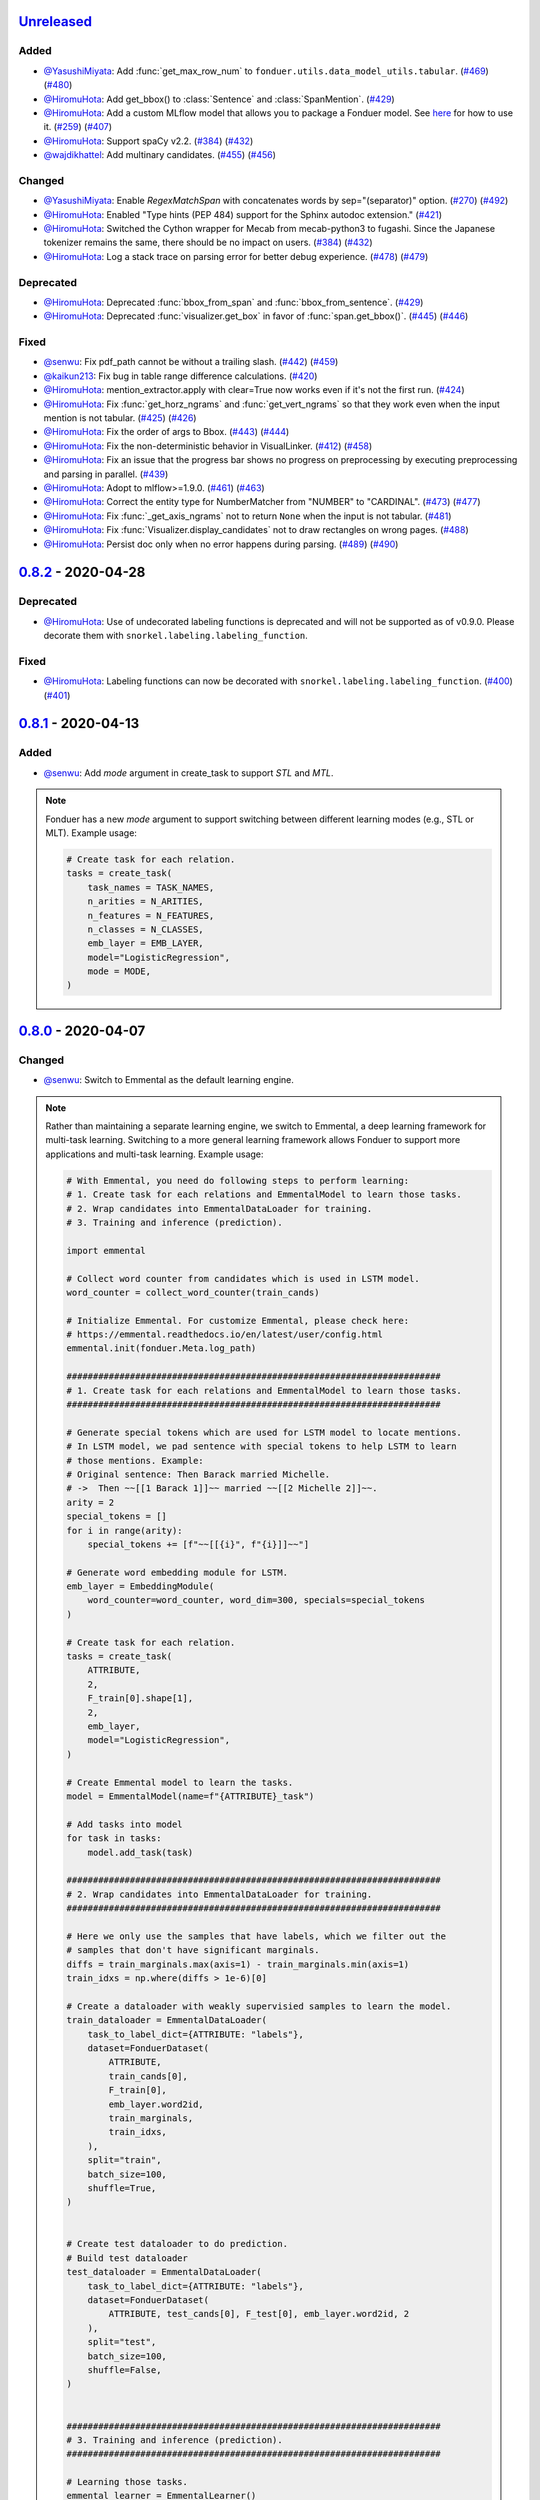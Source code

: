 Unreleased_
-----------

Added
^^^^^
* `@YasushiMiyata`_: Add :func:`get_max_row_num` to ``fonduer.utils.data_model_utils.tabular``.
  (`#469 <https://github.com/HazyResearch/fonduer/issues/469>`_)
  (`#480 <https://github.com/HazyResearch/fonduer/pull/480>`_)
* `@HiromuHota`_: Add get_bbox() to :class:`Sentence` and :class:`SpanMention`.
  (`#429 <https://github.com/HazyResearch/fonduer/pull/429>`_)
* `@HiromuHota`_: Add a custom MLflow model that allows you to package a Fonduer model.
  See `here <../user/packaging.html>`_ for how to use it.
  (`#259 <https://github.com/HazyResearch/fonduer/issues/259>`_)
  (`#407 <https://github.com/HazyResearch/fonduer/pull/407>`_)
* `@HiromuHota`_: Support spaCy v2.2.
  (`#384 <https://github.com/HazyResearch/fonduer/issues/384>`_)
  (`#432 <https://github.com/HazyResearch/fonduer/pull/432>`_)
* `@wajdikhattel`_: Add multinary candidates.
  (`#455 <https://github.com/HazyResearch/fonduer/issues/455>`_)
  (`#456 <https://github.com/HazyResearch/fonduer/pull/456>`_)

Changed
^^^^^^^
* `@YasushiMiyata`_: Enable `RegexMatchSpan` with concatenates words by sep="(separator)" option.
  (`#270 <https://github.com/HazyResearch/fonduer/issues/270>`_)
  (`#492 <https://github.com/HazyResearch/fonduer/pull/492>`_)
* `@HiromuHota`_: Enabled "Type hints (PEP 484) support for the Sphinx autodoc extension."
  (`#421 <https://github.com/HazyResearch/fonduer/pull/421>`_)
* `@HiromuHota`_: Switched the Cython wrapper for Mecab from mecab-python3 to fugashi.
  Since the Japanese tokenizer remains the same, there should be no impact on users.
  (`#384 <https://github.com/HazyResearch/fonduer/issues/384>`_)
  (`#432 <https://github.com/HazyResearch/fonduer/pull/432>`_)
* `@HiromuHota`_: Log a stack trace on parsing error for better debug experience.
  (`#478 <https://github.com/HazyResearch/fonduer/issues/478>`_)
  (`#479 <https://github.com/HazyResearch/fonduer/pull/479>`_)

Deprecated
^^^^^^^^^^
* `@HiromuHota`_: Deprecated :func:`bbox_from_span` and :func:`bbox_from_sentence`.
  (`#429 <https://github.com/HazyResearch/fonduer/pull/429>`_)
* `@HiromuHota`_: Deprecated :func:`visualizer.get_box` in favor of :func:`span.get_bbox()`.
  (`#445 <https://github.com/HazyResearch/fonduer/issues/445>`_)
  (`#446 <https://github.com/HazyResearch/fonduer/pull/446>`_)

Fixed
^^^^^
* `@senwu`_: Fix pdf_path cannot be without a trailing slash.
  (`#442 <https://github.com/HazyResearch/fonduer/issues/442>`_)
  (`#459 <https://github.com/HazyResearch/fonduer/pull/459>`_)
* `@kaikun213`_: Fix bug in table range difference calculations.
  (`#420 <https://github.com/HazyResearch/fonduer/pull/420>`_)
* `@HiromuHota`_: mention_extractor.apply with clear=True now works even if it's not the first run.
  (`#424 <https://github.com/HazyResearch/fonduer/pull/424>`_)
* `@HiromuHota`_: Fix :func:`get_horz_ngrams` and :func:`get_vert_ngrams` so that they
  work even when the input mention is not tabular.
  (`#425 <https://github.com/HazyResearch/fonduer/issues/425>`_)
  (`#426 <https://github.com/HazyResearch/fonduer/pull/426>`_)
* `@HiromuHota`_: Fix the order of args to Bbox.
  (`#443 <https://github.com/HazyResearch/fonduer/issues/443>`_)
  (`#444 <https://github.com/HazyResearch/fonduer/pull/444>`_)
* `@HiromuHota`_: Fix the non-deterministic behavior in VisualLinker.
  (`#412 <https://github.com/HazyResearch/fonduer/issues/412>`_)
  (`#458 <https://github.com/HazyResearch/fonduer/pull/458>`_)
* `@HiromuHota`_: Fix an issue that the progress bar shows no progress on preprocessing
  by executing preprocessing and parsing in parallel.
  (`#439 <https://github.com/HazyResearch/fonduer/pull/439>`_)
* `@HiromuHota`_: Adopt to mlflow>=1.9.0.
  (`#461 <https://github.com/HazyResearch/fonduer/issues/461>`_)
  (`#463 <https://github.com/HazyResearch/fonduer/pull/463>`_)
* `@HiromuHota`_: Correct the entity type for NumberMatcher from "NUMBER" to "CARDINAL".
  (`#473 <https://github.com/HazyResearch/fonduer/issues/473>`_)
  (`#477 <https://github.com/HazyResearch/fonduer/pull/477>`_)
* `@HiromuHota`_: Fix :func:`_get_axis_ngrams` not to return ``None`` when the input is not tabular.
  (`#481 <https://github.com/HazyResearch/fonduer/pull/481>`_)
* `@HiromuHota`_: Fix :func:`Visualizer.display_candidates` not to draw rectangles on wrong pages.
  (`#488 <https://github.com/HazyResearch/fonduer/pull/488>`_)
* `@HiromuHota`_: Persist doc only when no error happens during parsing.
  (`#489 <https://github.com/HazyResearch/fonduer/issues/489>`_)
  (`#490 <https://github.com/HazyResearch/fonduer/pull/490>`_)

0.8.2_ - 2020-04-28
-------------------

Deprecated
^^^^^^^^^^

* `@HiromuHota`_: Use of undecorated labeling functions is deprecated and will not be supported as of v0.9.0.
  Please decorate them with ``snorkel.labeling.labeling_function``.

Fixed
^^^^^
* `@HiromuHota`_: Labeling functions can now be decorated with ``snorkel.labeling.labeling_function``.
  (`#400 <https://github.com/HazyResearch/fonduer/issues/400>`_)
  (`#401 <https://github.com/HazyResearch/fonduer/pull/401>`_)

0.8.1_ - 2020-04-13
-------------------

Added
^^^^^
* `@senwu`_: Add `mode` argument in create_task to support `STL` and `MTL`.

.. note::
    Fonduer has a new `mode` argument to support switching between different learning modes
    (e.g., STL or MLT). Example usage:

    .. code:: python

        # Create task for each relation.
        tasks = create_task(
            task_names = TASK_NAMES,
            n_arities = N_ARITIES,
            n_features = N_FEATURES,
            n_classes = N_CLASSES,
            emb_layer = EMB_LAYER,
            model="LogisticRegression",
            mode = MODE,
        )

0.8.0_ - 2020-04-07
-------------------

Changed
^^^^^^^
* `@senwu`_: Switch to Emmental as the default learning engine.

.. note::
    Rather than maintaining a separate learning engine, we switch to Emmental,
    a deep learning framework for multi-task learning. Switching to a more general
    learning framework allows Fonduer to support more applications and
    multi-task learning. Example usage:

    .. code:: python

        # With Emmental, you need do following steps to perform learning:
        # 1. Create task for each relations and EmmentalModel to learn those tasks.
        # 2. Wrap candidates into EmmentalDataLoader for training.
        # 3. Training and inference (prediction).

        import emmental

        # Collect word counter from candidates which is used in LSTM model.
        word_counter = collect_word_counter(train_cands)

        # Initialize Emmental. For customize Emmental, please check here:
        # https://emmental.readthedocs.io/en/latest/user/config.html
        emmental.init(fonduer.Meta.log_path)

        #######################################################################
        # 1. Create task for each relations and EmmentalModel to learn those tasks.
        #######################################################################

        # Generate special tokens which are used for LSTM model to locate mentions.
        # In LSTM model, we pad sentence with special tokens to help LSTM to learn
        # those mentions. Example:
        # Original sentence: Then Barack married Michelle.
        # ->  Then ~~[[1 Barack 1]]~~ married ~~[[2 Michelle 2]]~~.
        arity = 2
        special_tokens = []
        for i in range(arity):
            special_tokens += [f"~~[[{i}", f"{i}]]~~"]

        # Generate word embedding module for LSTM.
        emb_layer = EmbeddingModule(
            word_counter=word_counter, word_dim=300, specials=special_tokens
        )

        # Create task for each relation.
        tasks = create_task(
            ATTRIBUTE,
            2,
            F_train[0].shape[1],
            2,
            emb_layer,
            model="LogisticRegression",
        )

        # Create Emmental model to learn the tasks.
        model = EmmentalModel(name=f"{ATTRIBUTE}_task")

        # Add tasks into model
        for task in tasks:
            model.add_task(task)

        #######################################################################
        # 2. Wrap candidates into EmmentalDataLoader for training.
        #######################################################################

        # Here we only use the samples that have labels, which we filter out the
        # samples that don't have significant marginals.
        diffs = train_marginals.max(axis=1) - train_marginals.min(axis=1)
        train_idxs = np.where(diffs > 1e-6)[0]

        # Create a dataloader with weakly supervisied samples to learn the model.
        train_dataloader = EmmentalDataLoader(
            task_to_label_dict={ATTRIBUTE: "labels"},
            dataset=FonduerDataset(
                ATTRIBUTE,
                train_cands[0],
                F_train[0],
                emb_layer.word2id,
                train_marginals,
                train_idxs,
            ),
            split="train",
            batch_size=100,
            shuffle=True,
        )


        # Create test dataloader to do prediction.
        # Build test dataloader
        test_dataloader = EmmentalDataLoader(
            task_to_label_dict={ATTRIBUTE: "labels"},
            dataset=FonduerDataset(
                ATTRIBUTE, test_cands[0], F_test[0], emb_layer.word2id, 2
            ),
            split="test",
            batch_size=100,
            shuffle=False,
        )


        #######################################################################
        # 3. Training and inference (prediction).
        #######################################################################

        # Learning those tasks.
        emmental_learner = EmmentalLearner()
        emmental_learner.learn(model, [train_dataloader])

        # Predict based the learned model.
        test_preds = model.predict(test_dataloader, return_preds=True)

* `@HiromuHota`_: Change ABSTAIN to -1 to be compatible with Snorkel of 0.9.X.
  Accordingly, user-defined labels should now be 0-indexed (used to be
  1-indexed).
  (`#310 <https://github.com/HazyResearch/fonduer/issues/310>`_)
  (`#320 <https://github.com/HazyResearch/fonduer/pull/320>`_)
* `@HiromuHota`_: Use executemany_mode="batch" instead of deprecated use_batch_mode=True.
  (`#358 <https://github.com/HazyResearch/fonduer/issues/358>`_)
* `@HiromuHota`_: Use tqdm.notebook.tqdm instead of deprecated tqdm.tqdm_notebook.
  (`#360 <https://github.com/HazyResearch/fonduer/issues/360>`_)
* `@HiromuHota`_: To support ImageMagick7, expand the version range of Wand.
  (`#373 <https://github.com/HazyResearch/fonduer/pull/373>`_)
* `@HiromuHota`_: Comply with PEP 561 for type-checking codes that use Fonduer.
* `@HiromuHota`_: Make UDF.apply of all child classes unaware of the database backend,
  meaning PostgreSQL is not required if UDF.apply is directly used instead of UDFRunner.apply.
  (`#316 <https://github.com/HazyResearch/fonduer/issues/316>`_)
  (`#368 <https://github.com/HazyResearch/fonduer/pull/368>`_)

Fixed
^^^^^
* `@senwu`_: Fix mention extraction to return mention classes instead of data model
  classes.

0.7.1_ - 2019-11-06
-------------------

Added
^^^^^
* `@senwu`_: Refactor `Featurization` to support user defined customized feature
  extractors and rename existing feature extractors' name to match the paper.

.. note::

    Rather than using a fixed multimodal feature library along, we have added an
    interface for users to provide customized feature extractors. Please see our
    full documentation for details.

    .. code:: python

        from fonduer.features import Featurizer, FeatureExtractor

        # Example feature extractor
        def feat_ext(candidates):
            for candidate in candidates:
                yield candidate.id, f"{candidate.id}", 1

        feature_extractors=FeatureExtractor(customize_feature_funcs=[feat_ext])
        featurizer = Featurizer(session, [PartTemp], feature_extractors=feature_extractors)

    Rather than:

    .. code:: python

        from fonduer.features import Featurizer

        featurizer = Featurizer(session, [PartTemp])

* `@HiromuHota`_: Add page argument to get_pdf_dim in case pages have different dimensions.
* `@HiromuHota`_: Add Labeler#upsert_keys.
* `@HiromuHota`_: Add `vizlink` as an argument to `Parser` to be able to plug a custom visual linker.
  Unless otherwise specified, `VisualLinker` will be used by default.

.. note::

    Example usage:

    .. code:: python

        from fonduer.parser.visual_linker import VisualLinker
        class CustomVisualLinker(VisualLinker):
            def __init__(self):
                """Your code"""

            def link(self, document_name: str, sentences: Iterable[Sentence], pdf_path: str) -> Iterable[Sentence]:
                """Your code"""

            def is_linkable(self, filename: str) -> bool:
                """Your code"""

        from fonduer.parser import Parser
        parser = Parser(session, vizlink=CustomVisualLinker())

* `@HiromuHota`_: Add `LingualParser`, which any lingual parser like `Spacy` should inherit from,
  and add `lingual_parser` as an argument to `Parser` to be able to plug a custom lingual parser.
* `@HiromuHota`_: Annotate types to some of the classes incl. preprocesssors and parser/models.
* `@HiromuHota`_: Add table argument to ``Labeler.apply`` (and ``Labeler.update``), which can now be used to annotate gold labels.

.. note::

    Example usage:

    .. code:: python

        # Define a LF for gold labels
        def gold(c: Candidate) -> int:
            if some condition:
                return TRUE
            else:
                return FALSE

        labeler = Labeler(session, [PartTemp, PartVolt])
        # Annotate gold labels
        labeler.apply(docs=docs, lfs=[[gold], [gold]], table=GoldLabel, train=True)
        # A label matrix can be obtained using the name of annotator, "gold" in this case
        L_train_gold = labeler.get_gold_labels(train_cands, annotator="gold")
        # Annotate (noisy) labels
        labeler.apply(split=0, lfs=[[LF1, LF2, LF3], [LF4, LF5]], train=True)

    Note that the method name, "gold" in this example, is referred to as annotator.

Changed
^^^^^^^
* `@HiromuHota`_: Load a spaCy model if possible during `Spacy#__init__`.
* `@HiromuHota`_: Rename Spacy to SpacyParser.
* `@HiromuHota`_: Rename SimpleTokenizer into SimpleParser and let it inherit LingualParser.
* `@HiromuHota`_: Move all ligual parsers into lingual_parser folder.
* `@HiromuHota`_: Make load_lang_model private as a model is internally loaded during init.
* `@HiromuHota`_: Add a unit test for ``Parser`` with tabular=False.
  (`#261 <https://github.com/HazyResearch/fonduer/pull/261>`_)
* `@HiromuHota`_: Now ``longest_match_only`` of ``Union``, ``Intersect``, and ``Inverse`` override that of child matchers.
* `@HiromuHota`_: Use the official name "beautifulsoup4" instead of an alias "bs4".
  (`#306 <https://github.com/HazyResearch/fonduer/issues/306>`_)
* `@HiromuHota`_: Pin PyTorch on 1.1.0 to align with Snorkel of 0.9.X.
* `@HiromuHota`_: Depend on psycopg2 instead of psycopg2-binary as the latter is not recommended for production.
* `@HiromuHota`_: Change the default value for ``delim`` of ``SimpleParser`` from "<NB>" to ".".
  (`#272 <https://github.com/HazyResearch/fonduer/pull/272>`_)

Deprecated
^^^^^^^^^^
* `@HiromuHota`_: Classifier and its subclass disc_models are deprecated, and in v0.8.0 they will be removed.

Removed
^^^^^^^
* `@HiromuHota`_: Remove __repr__ from each mixin class as the referenced attributes are not available.
* `@HiromuHota`_: Remove the dependency on nltk, but ``PorterStemmer()`` can still be used,
  if it is provided as ``DictionaryMatch(stemmer=PorterStemmer())``.
* `@HiromuHota`_: Remove ``_NgramMatcher`` and ``_FigureMatcher`` as they are no longer needed.
* `@HiromuHota`_: Remove the dependency on Pandas and visual_linker._display_links.

Fixed
^^^^^
* `@senwu`_: Fix legacy code bug in ``SymbolTable``.
* `@HiromuHota`_: Fix the type of max_docs.
* `@HiromuHota`_: Associate sentence with section and paragraph no matter what tabular is.
  (`#261 <https://github.com/HazyResearch/fonduer/pull/261>`_)
* `@HiromuHota`_: Add a safeguard that prevents from accessing Meta.engine before it is assigned.
  Also this change allows creating a mention/candidate subclass even before Meta is initialized.
* `@HiromuHota`_: Create an Engine and open a connection in each child process.
  (`#323 <https://github.com/HazyResearch/fonduer/issues/323>`_)
* `@HiromuHota`_: Fix ``featurizer.apply(docs=train_docs)`` fails on clearing.
  (`#250 <https://github.com/HazyResearch/fonduer/issues/250>`_)
* `@HiromuHota`_: Correct abs_char_offsets to make it absolute.
  (`#332 <https://github.com/HazyResearch/fonduer/issues/332>`_)
* `@HiromuHota`_: Fix deadlock error during Labeler.apply and Featurizer.apply.
  (`#328 <https://github.com/HazyResearch/fonduer/issues/328>`_)
* `@HiromuHota`_: Avoid networkx 2.4 so that snorkel-metal does not use the removed API.
* `@HiromuHota`_: Fix the issue that Labeler.apply with docs instead of split fails.
  (`#340 <https://github.com/HazyResearch/fonduer/pull/340>`_)
* `@HiromuHota`_: Make mention/candidate_subclasses and their objects picklable.
* `@HiromuHota`_: Make Visualizer#display_candidates mention-type argnostic.
* `@HiromuHota`_: Ensure labels get updated when LFs are updated.
  (`#336 <https://github.com/HazyResearch/fonduer/issues/336>`_)

0.7.0_ - 2019-06-12
-------------------

Added
^^^^^
* `@HiromuHota`_: Add notes about the current implementation of data models.
* `@HiromuHota`_: Add Featurizer#upsert_keys.
* `@HiromuHota`_: Update the doc for OS X about an external dependency on libomp.
* `@HiromuHota`_: Add test_classifier.py to unit test Classifier and its subclasses.
* `@senwu`_: Add test_simple_tokenizer.py to unit test simple_tokenizer.
* `@HiromuHota`_: Add test_spacy_parser.py to unit test spacy_parser.

Changed
^^^^^^^
* `@HiromuHota`_: Assign a section for mention spaces.
* `@HiromuHota`_: Incorporate entity_confusion_matrix as a first-class citizen and
  rename it to confusion_matrix because it can be used both entity-level
  and mention-level.
* `@HiromuHota`_: Separate Spacy#_split_sentences_by_char_limit to test itself.
* `@HiromuHota`_: Refactor the custom sentence_boundary_detector for readability
  and efficiency.
* `@HiromuHota`_: Remove a redundant argument, document, from Spacy#split_sentences.
* `@HiromuHota`_: Refactor TokenPreservingTokenizer for readability.

Removed
^^^^^^^
* `@HiromuHota`_: Remove ``data_model_utils.tabular.same_document``, which
  always returns True because a candidate can only have mentions from the same
  document under the current implemention of ``CandidateExtractorUDF``.

Fixed
^^^^^
* `@senwu`_: Fix the doc about the PostgreSQL version requirement.

0.6.2_ - 2019-04-01
-------------------

Fixed
^^^^^
* `@lukehsiao`_: Fix Meta initialization bug which would configure logging
  upon import rather than allowing the user to configure logging themselves.

0.6.1_ - 2019-03-29
-------------------

Added
^^^^^
* `@senwu`_: update the spacy version to v2.1.x.
* `@lukehsiao`_: provide ``fonduer.init_logging()`` as a way to configure
  logging to a temp directory by default.

.. note::

    Although you can still configure ``logging`` manually, with this change
    we also provide a function for initializing logging. For example, you
    can call:

    .. code:: python

        import logging
        import fonduer

        # Optionally configure logging
        fonduer.init_logging(
          log_dir="log_folder",
          format="[%(asctime)s][%(levelname)s] %(name)s:%(lineno)s - %(message)s",
          level=logging.INFO
        )

        session = fonduer.Meta.init(conn_string).Session()

    which will create logs within the ``log_folder`` directory. If logging is
    not explicitly initialized, we will provide a default configuration which
    will store logs in a temporary directory.

Changed
^^^^^^^
* `@senwu`_: Update the whole logging strategy.

.. note::
    For the whole logging strategy:

    With this change, the running log is stored ``fonduer.log`` in the
    ``{fonduer.Meta.log_path}/{datetime}`` folder. User can specify it
    using ``fonduer.init_logging()``. It also contains the learning logs init.

    For learning logging strategy:

    Previously, the model checkpoints are stored in the user provided folder
    by ``save_dir`` and the name for checkpoint is
    ``{model_name}.mdl.ckpt.{global_step}``.

    With this change, the model is saved in the subfolder of the same folder
    ``fonduer.Meta.log_path`` with log file file. Each learning run creates a
    subfolder under name ``{datetime}_{model_name}`` with all model checkpoints
    and tensorboard log file init. To use the tensorboard to check the learning
    curve, run ``tensorboard --logdir LOG_FOLDER``.

Fixed
^^^^^
* `@senwu`_: Change the exception condition to make sure parser run end to end.
* `@lukehsiao`_: Fix parser error when text was located in the ``tail`` of an
  LXML table node..
* `@HiromuHota`_: Store lemmas and pos_tags in case they are returned from a
  tokenizer.
* `@HiromuHota`_: Use unidic instead of ipadic for Japanese.
  (`#231 <https://github.com/HazyResearch/fonduer/issues/231>`_)
* `@senwu`_: Use mecab-python3 version 0.7 for Japanese tokenization since
  spaCy only support version 0.7.
* `@HiromuHota`_: Use black 18.9b0 or higher to be consistent with isort.
  (`#225 <https://github.com/HazyResearch/fonduer/issues/225>`_)
* `@HiromuHota`_: Workaround no longer required for Japanese as of spaCy v2.1.0.
  (`#224 <https://github.com/HazyResearch/fonduer/pull/224>`_)
* `@senwu`_: Update the metal version.
* `@senwu`_: Expose the ``b`` and ``pos_label`` in training.
* `@senwu`_: Fix the issue that pdfinfo causes parsing error when it contains
  more than one ``Page``.

0.6.0_ - 2019-02-17
-------------------

Changed
^^^^^^^
* `@lukehsiao`_: improved performance of ``data_model_utils`` through caching
  and simplifying the underlying queries.
  (`#212 <https://github.com/HazyResearch/fonduer/pull/212>`_,
  `#215 <https://github.com/HazyResearch/fonduer/pull/215>`_)
* `@senwu`_: upgrade to PyTorch v1.0.0.
  (`#209 <https://github.com/HazyResearch/fonduer/pull/209>`_)

Removed
^^^^^^^
* `@lukehsiao`_: Removed the redundant ``get_gold_labels`` function.

.. note::

    Rather than calling get_gold_labels directly, call it from the Labeler:

    .. code:: python

        from fonduer.supervision import Labeler
        labeler = Labeler(session, [relations])
        L_gold_train = labeler.get_gold_labels(train_cands, annotator='gold')

    Rather than:

    .. code:: python

        from fonduer.supervision import Labeler, get_gold_labels
        labeler = Labeler(session, [relations])
        L_gold_train = get_gold_labels(session, train_cands, annotator_name='gold')

Fixed
^^^^^
* `@senwu`_: Improve type checking in featurization.
* `@lukehsiao`_: Fixed sentence.sentence_num bug in get_neighbor_sentence_ngrams.
* `@lukehsiao`_: Add session synchronization to sqlalchemy delete queries.
  (`#214 <https://github.com/HazyResearch/fonduer/pull/214>`_)
* `@lukehsiao`_: Update PyYAML dependency to patch CVE-2017-18342.
  (`#205 <https://github.com/HazyResearch/fonduer/pull/205>`_)
* `@KenSugimoto`_: Fix max/min in ``visualizer.get_box``

0.5.0_ - 2019-01-01
-------------------

Added
^^^^^
* `@senwu`_: Support CSV, TSV, Text input data format.
  For CSV format, ``CSVDocPreprocessor`` treats each line in the input file as
  a document. It assumes that each column is one section and content in each
  column as one paragraph as default. However, if the column is complex, an
  advanced parser may be used by specifying ``parser_rule`` parameter in a dict
  format where key is the column index and value is the specific parser.

.. note::

    In Fonduer v0.5.0, you can use ``CSVDocPreprocessor``:

    .. code:: python

        from fonduer.parser import Parser
        from fonduer.parser.preprocessors import CSVDocPreprocessor
        from fonduer.utils.utils_parser import column_constructor

        max_docs = 10

        # Define specific parser for the third column (index 2), which takes ``text``,
        # ``name=None``, ``type="text"``, and ``delim=None`` as input and generate
        # ``(content type, content name, content)`` for ``build_node``
        # in ``fonduer.utils.utils_parser``.
        parser_rule = {
            2: partial(column_constructor, type="figure"),
        }

        doc_preprocessor = CSVDocPreprocessor(
            PATH_TO_DOCS, max_docs=max_docs, header=True, parser_rule=parser_rule
        )

        corpus_parser = Parser(session, structural=True, lingual=True, visual=False)
        corpus_parser.apply(doc_preprocessor, parallelism=PARALLEL)

        all_docs = corpus_parser.get_documents()

  For TSV format, ``TSVDocPreprocessor`` assumes each line in input file as a
  document which should follow (doc_name <tab> doc_text) format.

  For Text format, ``TextDocPreprocessor`` assumes one document per file.

Changed
^^^^^^^
* `@senwu`_: Reorganize ``learning`` module to use pytorch dataloader, include
  ``MultiModalDataset`` to better handle multimodal information, and simplify
  the code
* `@senwu`_: Remove ``batch_size`` input argument from ``_calc_logits``,
  ``marginals``, ``predict``, and ``score`` in ``Classifier``
* `@senwu`_: Rename ``predictions`` to ``predict`` in ``Classifier`` and update
  the input arguments to have ``pos_label`` (assign positive label for binary class
  prediction) and ``return_probs`` (If True, return predict probablities as well)
* `@senwu`_: Update ``score`` function in ``Classifier`` to include:
  (1) For binary: precision, recall, F-beta score, accuracy, ROC-AUC score;
  (2) For categorical: accuracy;
* `@senwu`_: Remove ``LabelBalancer``
* `@senwu`_: Remove original ``Classifier`` class, rename ``NoiseAwareModel`` to
  ``Classifier`` and use the same setting for both binary and multi-class classifier
* `@senwu`_: Unify the loss (``SoftCrossEntropyLoss``) for all settings
* `@senwu`_: Rename ``layers`` in learning module to ``modules``
* `@senwu`_: Update code to use Python 3.6+'s f-strings
* `@HiromuHota`_: Reattach doc with the current session at
  MentionExtractorUDF#apply to avoid doing so at each MentionSpace.

Fixed
^^^^^
* `@HiromuHota`_: Modify docstring of functions that return get_sparse_matrix
* `@lukehsiao`_: Fix the behavior of ``get_last_documents`` to return Documents
  that are correctly linked to the database and can be navigated by the user.
  (`#201 <https://github.com/HazyResearch/fonduer/pull/201>`_)
* `@lukehsiao`_: Fix the behavior of MentionExtractor ``clear`` and
  ``clear_all`` to also delete the Candidates that correspond to the Mentions.

0.4.1_ - 2018-12-12
-------------------

Added
^^^^^
* `@senwu`_: Added alpha spacy support for Chinese tokenizer.

Changed
^^^^^^^
* `@lukehsiao`_: Add soft version pinning to avoid failures due to dependency
  API changes.
* `@j-rausch`_: Change ``get_row_ngrams`` and ``get_col_ngrams`` to return
  ``None`` if the passed ``Mention`` argument is not inside a table.
  (`#194 <https://github.com/HazyResearch/fonduer/pull/194>`_)

Fixed
^^^^^
* `@senwu`_: fix non-deterministic issue from get_candidates and get_mentions
  by parallel candidate/mention generation.

0.4.0_ - 2018-11-27
-------------------

Added
^^^^^
* `@senwu`_: Rename ``span`` attribute to ``context`` in mention_subclass to
  better support mulitmodal mentions.
  (`#184 <https://github.com/HazyResearch/fonduer/pull/184>`_)

.. note::
    The way to retrieve corresponding data model object from mention changed.
    In Fonduer v0.3.6, we use ``.span``:

    .. code:: python

        # sent_mention is a SentenceMention
        sentence = sent_mention.span.sentence

    With this release, we use ``.context``:

    .. code:: python

        # sent_mention is a SentenceMention
        sentence = sent_mention.context.sentence

* `@senwu`_: Add support to extract multimodal candidates and add
  ``DoNothingMatcher`` matcher.
  (`#184 <https://github.com/HazyResearch/fonduer/pull/184>`_)

.. note::
    The Mention extraction support all data types in data model. In Fonduer
    v0.3.6, Mention extraction only supports ``MentionNgrams`` and
    ``MentionFigures``:

    .. code:: python

        from fonduer.candidates import (
            MentionFigures,
            MentionNgrams,
        )

    With this release, it supports all data types:

    .. code:: python

        from fonduer.candidates import (
            MentionCaptions,
            MentionCells,
            MentionDocuments,
            MentionFigures,
            MentionNgrams,
            MentionParagraphs,
            MentionSections,
            MentionSentences,
            MentionTables,
        )

* `@senwu`_: Add support to parse multiple sections in parser, fix webpage
  context, and add name column for each context in data model.
  (`#182 <https://github.com/HazyResearch/fonduer/pull/182>`_)

Fixed
^^^^^
* `@senwu`_: Remove unnecessary backref in mention generation.
* `@j-rausch`_: Improve error handling for invalid row spans.
  (`#183 <https://github.com/HazyResearch/fonduer/pull/183>`_)

0.3.6_ - 2018-11-15
-------------------

Fixed
^^^^^
* `@lukehsiao`_: Updated snorkel-metal version requirement to ensure new syntax
  works when a user upgrades Fonduer.
* `@lukehsiao`_: Improve error messages on PostgreSQL connection and update FAQ.

0.3.5_ - 2018-11-04
-------------------

Added
^^^^^
* `@senwu`_: Add ``SparseLSTM`` support reducing the memory used by the LSTM
  for large applications.
  (`#175 <https://github.com/HazyResearch/fonduer/pull/175>`_)

.. note::
    With the SparseLSTM discriminative model, we save memory for the origin
    LSTM model while sacrificing runtime. In Fonduer v0.3.5, SparseLSTM is as
    follows:

    .. code:: python

        from fonduer.learning import SparseLSTM

        disc_model = SparseLSTM()
        disc_model.train(
            (train_cands, train_feature), train_marginals, n_epochs=5, lr=0.001
        )

Fixed
^^^^^
* `@senwu`_: Fix issue with ``get_last_documents`` returning the incorrect
  number of docs and update the tests.
  (`#176 <https://github.com/HazyResearch/fonduer/pull/176>`_)

* `@senwu`_: Use the latest MeTaL syntax and fix flake8 issues.
  (`#173 <https://github.com/HazyResearch/fonduer/pull/173>`_)

0.3.4_ - 2018-10-17
-------------------

Changed
^^^^^^^
* `@senwu`_: Use ``sqlalchemy`` to check connection string. Use ``postgresql``
  instead of ``postgres`` in connection string.

Fixed
^^^^^
* `@lukehsiao`_: The features/labels/gold_label key tables were not properly
  designed for multiple relations in that they indistinguishably shared the
  global index of keys. This fixes this issue by including the names of the
  relations associated with each key. In addition, this ensures that clearing a
  single relation, or relabeling a single training relation does not
  inadvertently corrupt the global index of keys.
  (`#167 <https://github.com/HazyResearch/fonduer/pull/167>`_)

0.3.3_ - 2018-09-27
-------------------

Changed
^^^^^^^
* `@lukehsiao`_: Added ``longest_match_only`` parameter to
  :class:`LambdaFunctionMatcher`, which defaults to False, rather than True.
  (`#165 <https://github.com/HazyResearch/fonduer/pull/165>`_)

Fixed
^^^^^
* `@lukehsiao`_: Fixes the behavior of the ``get_between_ngrams`` data model
  util. (`#164 <https://github.com/HazyResearch/fonduer/pull/164>`_)
* `@lukehsiao`_: Batch queries so that PostgreSQL buffers aren't exceeded.
  (`#162 <https://github.com/HazyResearch/fonduer/pull/162>`_)

0.3.2_ - 2018-09-20
-------------------

Changed
^^^^^^^
* `@lukehsiao`_: :class:`MentionNgrams` ``split_tokens`` now defaults to an
  empty list and splits on all occurrences, rather than just the first
  occurrence.
* `@j-rausch`_: Parser will now skip documents with parsing errors rather than
  crashing.

Fixed
^^^^^
* `@lukehsiao`_: Fix attribute error when using MentionFigures.

0.3.1_ - 2018-09-18
-------------------

Fixed
^^^^^
* `@lukehsiao`_: Fix the layers module in fonduer.learning.disc_models.layers.

0.3.0_ - 2018-09-18
-------------------

Added
^^^^^
* `@lukehsiao`_: Add supporting functions for incremental knowledge base
  construction. (`#154 <https://github.com/HazyResearch/fonduer/pull/154>`_)
* `@j-rausch`_: Added alpha spacy support for Japanese tokenizer.
* `@senwu`_: Add sparse logistic regression support.
* `@senwu`_: Support Python 3.7.
* `@lukehsiao`_: Allow user to change featurization settings by providing
  ``.fonduer-config.yaml`` in their project.
* `@lukehsiao`_: Add a new Mention object, and have Candidate objects be
  composed of Mention objects, rather than directly of Spans. This allows a
  single Mention to be reused in multiple relations.
* `@lukehsiao`_: Improved connection-string validation for the Meta class.

Changed
^^^^^^^
* `@j-rausch`_: ``Document.text`` now returns the modified document text, based
  on the user-defined html-tag stripping in the parsing stage.
* `@j-rausch`_: ``Ngrams`` now has a ``n_min`` argument to specify a minimum
  number of tokens per extracted n-gram.
* `@lukehsiao`_: Rename ``BatchLabelAnnotator`` to ``Labeler`` and
  ``BatchFeatureAnnotator`` to ``Featurizer``. The classes now support multiple
  relations.
* `@j-rausch`_: Made spacy tokenizer to default tokenizer, as long as there
  is (alpha) support for the chosen language. ```lingual``` argument now
  specifies whether additional spacy NLP processing shall be performed.
* `@senwu`_: Reorganize the disc model structure.
  (`#126 <https://github.com/HazyResearch/fonduer/pull/126>`_)
* `@lukehsiao`_: Add ``session`` and ``parallelism`` as a parameter to all UDF
  classes.
* `@j-rausch`_: Sentence splitting in lingual mode is now performed by
  spacy's sentencizer instead of the dependency parser. This can lead to
  variations in sentence segmentation and tokenization.
* `@j-rausch`_: Added ``language`` argument to ``Parser`` for specification
  of language used by ``spacy_parser``. E.g. ``language='en'```.
* `@senwu`_: Change weak supervision learning framework from numbskull to
  `MeTaL <https://github.com/HazyResearch/metal>_`.
  (`#119 <https://github.com/HazyResearch/fonduer/pull/119>`_)
* `@senwu`_: Change learning framework from Tensorflow to PyTorch.
  (`#115 <https://github.com/HazyResearch/fonduer/pull/115>`_)
* `@lukehsiao`_: Blacklist <script> nodes by default when parsing HTML docs.
* `@lukehsiao`_: Reorganize ReadTheDocs structure to mirror the repository
  structure. Now, each pipeline phase's user-facing API is clearly shown.
* `@lukehsiao`_: Rather than importing ambiguously from ``fonduer`` directly,
  disperse imports into their respective pipeline phases. This eliminates
  circular dependencies, and makes imports more explicit and clearer to the
  user where each import is originating from.
* `@lukehsiao`_: Provide debug logging of external subprocess calls.
* `@lukehsiao`_: Use ``tdqm`` for progress bar (including multiprocessing).
* `@lukehsiao`_: Set the default PostgreSQL client encoding to "utf8".
* `@lukehsiao`_: Organize documentation for ``data_model_utils`` by modality.
  (`#85 <https://github.com/HazyResearch/fonduer/pull/85>`_)
* `@lukehsiao`_: Rename ``lf_helpers`` to ``data_model_utils``, since they can
  be applied more generally to throttlers or used for error analysis, and are
  not limited to just being used in labeling functions.
* `@lukehsiao`_: Update the CHANGELOG to start following `KeepAChangelog
  <https://keepachangelog.com/en/1.0.0/>`_ conventions.

Removed
^^^^^^^
* `@lukehsiao`_: Remove the XMLMultiDocPreprocessor.
* `@lukehsiao`_: Remove the ``reduce`` option for UDFs, which were unused.
* `@lukehsiao`_: Remove get parent/children/sentence generator from Context.
  (`#87 <https://github.com/HazyResearch/fonduer/pull/87>`_)
* `@lukehsiao`_: Remove dependency on ``pdftotree``, which is currently unused.

Fixed
^^^^^
* `@j-rausch`_: Improve ``spacy_parser`` performance. We split the lingual
  parsing pipeline into two stages. First, we parse structure and gather all
  sentences for a document. Then, we merge and feed all sentences per document
  into the spacy NLP pipeline for more efficient processing.
* `@senwu`_: Speed-up of ``_get_node`` using caching.
* `@HiromuHota`_: Fixed bug with Ngram splitting and empty TemporarySpans.
  (`#108 <https://github.com/HazyResearch/fonduer/pull/108>`_,
  `#112 <https://github.com/HazyResearch/fonduer/pull/112>`_)
* `@lukehsiao`_: Fixed PDF path validation when using ``visual=True`` during
  parsing.
* `@lukehsiao`_: Fix Meta bug which would not switch databases when init() was
  called with a new connection string.

.. note::
    With the addition of Mentions, the process of Candidate extraction has
    changed. In Fonduer v0.2.3, Candidate extraction was as follows:

    .. code:: python

        candidate_extractor = CandidateExtractor(PartAttr,
                                [part_ngrams, attr_ngrams],
                                [part_matcher, attr_matcher],
                                candidate_filter=candidate_filter)

        candidate_extractor.apply(docs, split=0, parallelism=PARALLEL)

    With this release, you will now first extract Mentions and then extract
    Candidates based on those Mentions:

    .. code:: python

        # Mention Extraction
        part_ngrams = MentionNgramsPart(parts_by_doc=None, n_max=3)
        temp_ngrams = MentionNgramsTemp(n_max=2)
        volt_ngrams = MentionNgramsVolt(n_max=1)

        Part = mention_subclass("Part")
        Temp = mention_subclass("Temp")
        Volt = mention_subclass("Volt")
        mention_extractor = MentionExtractor(
            session,
            [Part, Temp, Volt],
            [part_ngrams, temp_ngrams, volt_ngrams],
            [part_matcher, temp_matcher, volt_matcher],
        )
        mention_extractor.apply(docs, split=0, parallelism=PARALLEL)

        # Candidate Extraction
        PartTemp = candidate_subclass("PartTemp", [Part, Temp])
        PartVolt = candidate_subclass("PartVolt", [Part, Volt])

        candidate_extractor = CandidateExtractor(
            session,
            [PartTemp, PartVolt],
            throttlers=[temp_throttler, volt_throttler]
        )

        candidate_extractor.apply(docs, split=0, parallelism=PARALLEL)

    Furthermore, because Candidates are now composed of Mentions rather than
    directly of Spans, to get the Span object from a mention, use the ``.span``
    attribute of a Mention.

.. note::
    Fonduer has been reorganized to require more explicit import syntax. In
    Fonduer v0.2.3, nearly everything was imported directly from fonduer:

    .. code:: python

        from fonduer import (
            CandidateExtractor,
            DictionaryMatch,
            Document,
            FeatureAnnotator,
            GenerativeModel,
            HTMLDocPreprocessor,
            Intersect,
            LabelAnnotator,
            LambdaFunctionMatcher,
            MentionExtractor,
            Meta,
            Parser,
            RegexMatchSpan,
            Sentence,
            SparseLogisticRegression,
            Union,
            candidate_subclass,
            load_gold_labels,
            mention_subclass,
        )

    With this release, you will now import from each pipeline phase. This makes
    imports more explicit and allows you to more clearly see which pipeline
    phase each import is associated with:

    .. code:: python

        from fonduer import Meta
        from fonduer.candidates import CandidateExtractor, MentionExtractor
        from fonduer.candidates.matchers import (
            DictionaryMatch,
            Intersect,
            LambdaFunctionMatcher,
            RegexMatchSpan,
            Union,
        )
        from fonduer.candidates.models import candidate_subclass, mention_subclass
        from fonduer.features import Featurizer
        from metal.label_model import LabelModel # GenerativeModel in v0.2.3
        from fonduer.learning import SparseLogisticRegression
        from fonduer.parser import Parser
        from fonduer.parser.models import Document, Sentence
        from fonduer.parser.preprocessors import HTMLDocPreprocessor
        from fonduer.supervision import Labeler, get_gold_labels

0.2.3_ - 2018-07-23
-------------------

Added
^^^^^
* `@lukehsiao`_: Support Figures nested in Cell contexts and Paragraphs in
  Figure contexts.
  (`#84 <https://github.com/HazyResearch/fonduer/pull/84>`_)

0.2.2_ - 2018-07-22
-------------------

.. note::
    Version 0.2.0 and 0.2.1 had to be skipped due to errors in uploading those
    versions to PyPi. Consequently, v0.2.2 is the version directly after
    v0.1.8.

.. warning::
    This release is NOT backwards compatable with v0.1.8. The code has now been
    refactored into submodules, where each submodule corresponds with a phase
    of the Fonduer pipeline. Consequently, you may need to adjust the paths
    of your imports from Fonduer.

Added
^^^^^
* `@senwu`_: Add branding, OSX tests.
  (`#61 <https://github.com/HazyResearch/fonduer/pull/61>`_,
  `#62 <https://github.com/HazyResearch/fonduer/pull/62>`_)
* `@lukehsiao`_: Update the Data Model to include Caption, Section, Paragraph.
  (`#76 <https://github.com/HazyResearch/fonduer/pull/76>`_,
  `#77 <https://github.com/HazyResearch/fonduer/pull/77>`_,
  `#78 <https://github.com/HazyResearch/fonduer/pull/78>`_)

Changed
^^^^^^^
* `@senwu`_: Split up lf_helpers into separate files for each modality.
  (`#81 <https://github.com/HazyResearch/fonduer/pull/81>`_)
* `@lukehsiao`_: Rename to Phrase to Sentence.
  (`#72 <https://github.com/HazyResearch/fonduer/pull/72>`_)
* `@lukehsiao`_: Split models and preprocessors into individual files.
  (`#60 <https://github.com/HazyResearch/fonduer/pull/60>`_,
  `#64 <https://github.com/HazyResearch/fonduer/pull/64>`_)

Removed
^^^^^^^
* `@lukehsiao`_: Remove the futures imports, truly making Fonduer Python 3
  only. Also reorganize the codebase into submodules for each pipeline phase.
  (`#59 <https://github.com/HazyResearch/fonduer/pull/59>`_)

Fixed
^^^^^
* A variety of small bugfixes and code cleanup.
  (`view milestone <https://github.com/HazyResearch/fonduer/milestone/8>`_)

0.1.8_ - 2018-06-01
-------------------

Added
^^^^^
* `@prabh06`_: Extend styles parsing and add regex search
  (`#52 <https://github.com/HazyResearch/fonduer/pull/52>`_)

Removed
^^^^^^^
* `@senwu`_: Remove the Viewer, which is unused in Fonduer
  (`#55 <https://github.com/HazyResearch/fonduer/pull/55>`_)
* `@lukehsiao`_: Remove unnecessary encoding in __repr__
  (`#50 <https://github.com/HazyResearch/fonduer/pull/50>`_)

Fixed
^^^^^
* `@senwu`_: Fix SimpleTokenizer for lingual features are disabled
  (`#53 <https://github.com/HazyResearch/fonduer/pull/53>`_)
* `@lukehsiao`_: Fix LocationMatch NER tags for spaCy
  (`#50 <https://github.com/HazyResearch/fonduer/pull/50>`_)

0.1.7_ - 2018-04-04
-------------------

.. warning::
    This release is NOT backwards compatable with v0.1.6. Specifically, the
    ``snorkel`` submodule in fonduer has been removed. Any previous imports of
    the form:

    .. code:: python

        from fonduer.snorkel._ import _

    Should drop the ``snorkel`` submodule:

    .. code:: python

        from fonduer._ import _

.. tip::
    To leverage the logging output of Fonduer, such as in a Jupyter Notebook,
    you can configure a logger in your application:

    .. code:: python

        import logging

        logging.basicConfig(stream=sys.stdout, format='[%(levelname)s] %(name)s - %(message)s')
        log = logging.getLogger('fonduer')
        log.setLevel(logging.INFO)

Added
^^^^^
* `@lukehsiao`_: Add lf_helpers to ReadTheDocs
  (`#42 <https://github.com/HazyResearch/fonduer/pull/42>`_)

Removed
^^^^^^^
* `@lukehsiao`_: Remove SQLite code, switch to logging, and absorb snorkel
  codebase directly into the fonduer package for simplicity
  (`#44 <https://github.com/HazyResearch/fonduer/pull/44>`_)
* `@lukehsiao`_: Remove unused package dependencies
  (`#41 <https://github.com/HazyResearch/fonduer/pull/41>`_)

0.1.6_ - 2018-03-31
-------------------

Changed
^^^^^^^
* `@lukehsiao`_: Switch README from Markdown to reStructuredText

Fixed
^^^^^
* `@senwu`_: Fix support for providing a PostgreSQL username and password as
  part of the connection string provided to Meta.init()
  (`#40 <https://github.com/HazyResearch/fonduer/pull/40>`_)

0.1.5_ - 2018-03-31
-------------------
.. warning::
    This release is NOT backwards compatable with v0.1.4. Specifically, in order
    to initialize a session with postgresql, you no longer do

    .. code:: python

        os.environ['SNORKELDB'] = 'postgres://localhost:5432/' + DBNAME
        from fonduer import SnorkelSession
        session = SnorkelSession()

    which had the side-effects of manipulating your database tables on import
    (or creating a ``snorkel.db`` file if you forgot to set the environment
    variable). Now, you use the Meta class to initialize your session:

    .. code:: python

        from fonduer import Meta
        session = Meta.init("postgres://localhost:5432/" + DBNAME).Session()

    No side-effects occur until ``Meta`` is initialized.

Removed
^^^^^^^
* `@lukehsiao`_: Remove reliance on environment vars and remove side-effects of
  importing fonduer (`#36 <https://github.com/HazyResearch/fonduer/pull/36>`_)

Fixed
^^^^^
* `@lukehsiao`_: Bring codebase in PEP8 compliance and add automatic code-style
  checks (`#37 <https://github.com/HazyResearch/fonduer/pull/37>`_)

0.1.4_ - 2018-03-30
-------------------

Changed
^^^^^^^
* `@lukehsiao`_: Separate tutorials into their own repo (`#31
  <https://github.com/HazyResearch/fonduer/pull/31>`_)

0.1.3_ - 2018-03-29
-------------------

Fixed
^^^^^
Minor hotfix to the README formatting for PyPi.

0.1.2_ - 2018-03-29
-------------------

Added
^^^^^
* `@lukehsiao`_: Deploy Fonduer to PyPi using Travis-CI

.. _Unreleased: https://github.com/hazyresearch/fonduer/compare/v0.8.2...master
.. _0.8.2: https://github.com/hazyresearch/fonduer/compare/v0.8.1...v0.8.2
.. _0.8.1: https://github.com/hazyresearch/fonduer/compare/v0.8.0...v0.8.1
.. _0.8.0: https://github.com/hazyresearch/fonduer/compare/v0.7.1...v0.8.0
.. _0.7.1: https://github.com/hazyresearch/fonduer/compare/v0.7.0...v0.7.1
.. _0.7.0: https://github.com/hazyresearch/fonduer/compare/v0.6.2...v0.7.0
.. _0.6.2: https://github.com/hazyresearch/fonduer/compare/v0.6.1...v0.6.2
.. _0.6.1: https://github.com/hazyresearch/fonduer/compare/v0.6.0...v0.6.1
.. _0.6.0: https://github.com/hazyresearch/fonduer/compare/v0.5.0...v0.6.0
.. _0.5.0: https://github.com/hazyresearch/fonduer/compare/v0.4.1...v0.5.0
.. _0.4.1: https://github.com/hazyresearch/fonduer/compare/v0.4.0...v0.4.1
.. _0.4.0: https://github.com/hazyresearch/fonduer/compare/v0.3.6...v0.4.0
.. _0.3.6: https://github.com/hazyresearch/fonduer/compare/v0.3.5...v0.3.6
.. _0.3.5: https://github.com/hazyresearch/fonduer/compare/v0.3.4...v0.3.5
.. _0.3.4: https://github.com/hazyresearch/fonduer/compare/v0.3.3...v0.3.4
.. _0.3.3: https://github.com/hazyresearch/fonduer/compare/v0.3.2...v0.3.3
.. _0.3.2: https://github.com/hazyresearch/fonduer/compare/v0.3.1...v0.3.2
.. _0.3.1: https://github.com/hazyresearch/fonduer/compare/v0.3.0...v0.3.1
.. _0.3.0: https://github.com/hazyresearch/fonduer/compare/v0.2.3...v0.3.0
.. _0.2.3: https://github.com/hazyresearch/fonduer/compare/v0.2.2...v0.2.3
.. _0.2.2: https://github.com/hazyresearch/fonduer/compare/v0.1.8...v0.2.2
.. _0.1.8: https://github.com/hazyresearch/fonduer/compare/v0.1.7...v0.1.8
.. _0.1.7: https://github.com/hazyresearch/fonduer/compare/v0.1.6...v0.1.7
.. _0.1.6: https://github.com/hazyresearch/fonduer/compare/v0.1.5...v0.1.6
.. _0.1.5: https://github.com/hazyresearch/fonduer/compare/v0.1.4...v0.1.5
.. _0.1.4: https://github.com/hazyresearch/fonduer/compare/v0.1.3...v0.1.4
.. _0.1.3: https://github.com/hazyresearch/fonduer/compare/v0.1.2...v0.1.3
.. _0.1.2: https://github.com/hazyresearch/fonduer/releases/tag/v0.1.2

..
  For convenience, all username links for contributors can be listed here

.. _@YasushiMiyata: https://github.com/YasushiMiyata
.. _@HiromuHota: https://github.com/HiromuHota
.. _@KenSugimoto: https://github.com/KenSugimoto
.. _@j-rausch: https://github.com/j-rausch
.. _@kaikun213: https://github.com/kaikun213
.. _@lukehsiao: https://github.com/lukehsiao
.. _@prabh06: https://github.com/Prabh06
.. _@senwu: https://github.com/senwu
.. _@wajdikhattel: https://github.com/wajdikhattel
